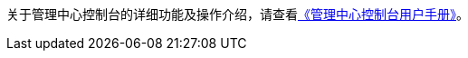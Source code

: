 //管理中心操作指南

ifeval::["{file_output_type}" != "pdf"]
关于管理中心控制台的详细功能及操作介绍，请查看link:/images/cloud_service/security/hss/EDR_User_Guide.pdf.zip[《管理中心控制台用户手册》]。
endif::[]

ifeval::["{file_output_type}" == "pdf"]
关于管理中心控制台的详细功能及操作介绍，请查看link:https://box.yunify.com/f/603243[《管理中心控制台用户手册》]。
endif::[]